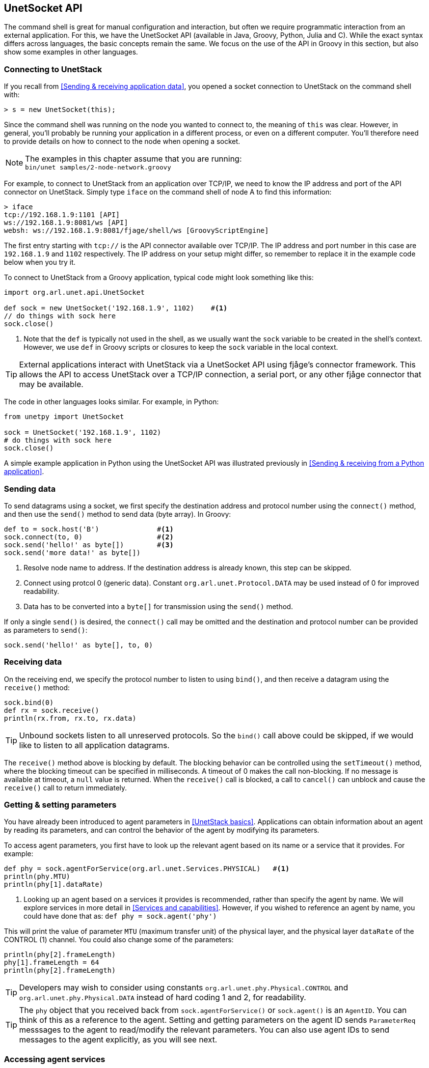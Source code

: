 == UnetSocket API

The command shell is great for manual configuration and interaction, but often we require programmatic interaction from an external application. For this, we have the UnetSocket API (available in Java, Groovy, Python, Julia and C). While the exact syntax differs across languages, the basic concepts remain the same. We focus on the use of the API in Groovy in this section, but also show some examples in other languages.

=== Connecting to UnetStack

If you recall from <<Sending & receiving application data>>, you opened a socket connection to UnetStack on the command shell with:

[source, console]
----
> s = new UnetSocket(this);
----

Since the command shell was running on the node you wanted to connect to, the meaning of `this` was clear. However, in general, you'll probably be running your application in a different process, or even on a different computer. You'll therefore need to provide details on how to connect to the node when opening a socket.

NOTE: The examples in this chapter assume that you are running: +
`bin/unet samples/2-node-network.groovy`

For example, to connect to UnetStack from an application over TCP/IP, we need to know the IP address and port of the API connector on UnetStack. Simply type `iface` on the command shell of node A to find this information:

[source, console]
----
> iface
tcp://192.168.1.9:1101 [API]
ws://192.168.1.9:8081/ws [API]
websh: ws://192.168.1.9:8081/fjage/shell/ws [GroovyScriptEngine]
----

The first entry starting with `tcp://` is the API connector available over TCP/IP. The IP address and port number in this case are `192.168.1.9` and `1102` respectively. The IP address on your setup might differ, so remember to replace it in the example code below when you try it.

To connect to UnetStack from a Groovy application, typical code might look something like this:

[source, groovy]
----
import org.arl.unet.api.UnetSocket

def sock = new UnetSocket('192.168.1.9', 1102)    #<1>
// do things with sock here
sock.close()
----
<1> Note that the `def` is typically not used in the shell, as we usually want the `sock` variable to be created in the shell's context. However, we use `def` in Groovy scripts or closures to keep the `sock` variable in the local context.

TIP: External applications interact with UnetStack via a UnetSocket API using fjåge's connector framework. This allows the API to access UnetStack over a TCP/IP connection, a serial port, or any other fjåge connector that may be available.

The code in other languages looks similar. For example, in Python:

[source, python]
----
from unetpy import UnetSocket

sock = UnetSocket('192.168.1.9', 1102)
# do things with sock here
sock.close()
----

A simple example application in Python using the UnetSocket API was illustrated previously in <<Sending & receiving from a Python application>>.

=== Sending data

To send datagrams using a socket, we first specify the destination address and protocol number using the `connect()` method, and then use the `send()` method to send data (byte array). In Groovy:

[source, groovy]
----
def to = sock.host('B')              #<1>
sock.connect(to, 0)                  #<2>
sock.send('hello!' as byte[])        #<3>
sock.send('more data!' as byte[])
----
<1> Resolve node name to address. If the destination address is already known, this step can be skipped.
<2> Connect using protcol 0 (generic data). Constant `org.arl.unet.Protocol.DATA` may be used instead of 0 for improved readability.
<3> Data has to be converted into a `byte[]` for transmission using the `send()` method.

If only a single `send()` is desired, the `connect()` call may be omitted and the destination and protocol number can be provided as parameters to `send()`:

[source, groovy]
----
sock.send('hello!' as byte[], to, 0)
----

=== Receiving data

On the receiving end, we specify the protocol number to listen to using `bind()`, and then receive a datagram using the `receive()` method:

[source, groovy]
----
sock.bind(0)
def rx = sock.receive()
println(rx.from, rx.to, rx.data)
----

TIP: Unbound sockets listen to all unreserved protocols. So the `bind()` call above could be skipped, if we would like to listen to all application datagrams.

The `receive()` method above is blocking by default. The blocking behavior can be controlled using the `setTimeout()` method, where the blocking timeout can be specified in milliseconds. A timeout of 0 makes the call non-blocking. If no message is available at timeout, a `null` value is returned. When the `receive()` call is blocked, a call to `cancel()` can unblock and cause the `receive()` call to return immediately.

=== Getting & setting parameters

You have already been introduced to agent parameters in <<UnetStack basics>>. Applications can obtain information about an agent by reading its parameters, and can control the behavior of the agent by modifying its parameters.

To access agent parameters, you first have to look up the relevant agent based on its name or a service that it provides. For example:

[source, groovy]
----
def phy = sock.agentForService(org.arl.unet.Services.PHYSICAL)   #<1>
println(phy.MTU)
println(phy[1].dataRate)
----
<1> Looking up an agent based on a services it provides is recommended, rather than specify the agent by name. We will explore services in more detail in <<Services and capabilities>>. However, if you wished to reference an agent by name, you could have done that as: `def phy = sock.agent('phy')`

This will print the value of parameter `MTU` (maximum transfer unit) of the physical layer, and the physical layer `dataRate` of the CONTROL (1) channel. You could also change some of the parameters:

[source, groovy]
----
println(phy[2].frameLength)
phy[1].frameLength = 64
println(phy[2].frameLength)
----

TIP: Developers may wish to consider using constants `org.arl.unet.phy.Physical.CONTROL` and `org.arl.unet.phy.Physical.DATA` instead of hard coding 1 and 2, for readability.

TIP: The `phy` object that you received back from `sock.agentForService()` or `sock.agent()` is an `AgentID`. You can think of this as a reference to the agent. Setting and getting parameters on the agent ID sends `ParameterReq` messsages to the agent to read/modify the relevant parameters. You can also use agent IDs to send messages to the agent explicitly, as you will see next.

=== Accessing agent services

As we have already seen in <<Interacting with agents using messages>>, the full functionality of UnetStack can be harnessed by sending/receiving messages to/from various agents in the stack. We earlier saw how to do that from the shell. We now look at how to use the UnetSocket API to send/receive messages to/from agents.

To request broadcast of a CONTROL frame, like we did before from the shell, we need to lookup the agent providing the PHYSICAL service and send a `TxFrameReq` to it:

[source, groovy]
----
import org.arl.unet.phy.TxFrameReq

def phy = sock.agentForService(org.arl.unet.Services.PHYSICAL)
phy << new TxFrameReq()
----

For lower level transactions, we obtain a fjåge Gateway instance from the UnetSocket API, and use it directly. For example, we can subscribe to event notifications from the physical layer and print them:

[source, groovy]
----
def gw = sock.gateway
gw.subscribe(phy)
def msg = gw.receive(10000)     #<1>
if (msg) println(msg)
gw.unsubscribe(phy)
----
<1> Receive a message from the gateway with a timeout of 10000 ms. If no message is received during this period, `null` is returned.

=== Python and other languages

In Groovy and Java, services, parameters and messages are defined using enums and classes. These are made available to the client application by putting the relevant jars in the classpath. In other languages (e.g. Python, Julia, Javascript), services and parameters are simply referred to as strings with fully qualified names (e.g. `'org.arl.unet.Services.PHYSICAL'`). Messages are represented by dictionaries, but have to be declared before use.

For example, in Python:

[source, python]
----
from unetpy import *

sock = UnetSocket('192.168.1.9', 1102)
phy = sock.agentForService(Services.PHYSICAL)
phy << TxFrameReq()
sock.close()
----

TIP: If you recall from <<Sending & receiving from a Python application>>, `from` is a keyword in Python and so the `from` field in messages is replaced by `from_`. Other than this minor change, the fields in all the Python message classes are the same as the Java/Groovy versions.

// TODO: add additional language examples here
